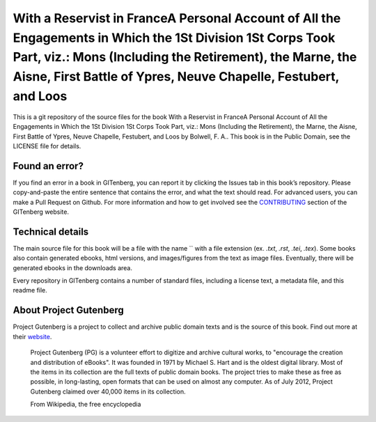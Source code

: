 =====================
With a Reservist in FranceA Personal Account of All the Engagements in Which the 1St Division 1St Corps Took Part, viz.: Mons (Including the Retirement), the Marne, the Aisne, First Battle of Ypres, Neuve Chapelle, Festubert, and Loos
=====================


This is a git repository of the source files for the book With a Reservist in FranceA Personal Account of All the Engagements in Which the 1St Division 1St Corps Took Part, viz.: Mons (Including the Retirement), the Marne, the Aisne, First Battle of Ypres, Neuve Chapelle, Festubert, and Loos by Bolwell, F. A.. This book is in the Public Domain, see the LICENSE file for details.

Found an error?
===============
If you find an error in a book in GITenberg, you can report it by clicking the Issues tab in this book’s repository. Please copy-and-paste the entire sentence that contains the error, and what the text should read. For advanced users, you can make a Pull Request on Github.  For more information and how to get involved see the CONTRIBUTING_ section of the GITenberg website.

.. _CONTRIBUTING: http://gitenberg.github.com/#contributing


Technical details
=================
The main source file for this book will be a file with the name `` with a file extension (ex. `.txt`, `.rst`, `.tei`, `.tex`). Some books also contain generated ebooks, html versions, and images/figures from the text as image files. Eventually, there will be generated ebooks in the downloads area.

Every repository in GITenberg contains a number of standard files, including a license text, a metadata file, and this readme file.


About Project Gutenberg
=======================
Project Gutenberg is a project to collect and archive public domain texts and is the source of this book. Find out more at their website_.

    Project Gutenberg (PG) is a volunteer effort to digitize and archive cultural works, to "encourage the creation and distribution of eBooks". It was founded in 1971 by Michael S. Hart and is the oldest digital library. Most of the items in its collection are the full texts of public domain books. The project tries to make these as free as possible, in long-lasting, open formats that can be used on almost any computer. As of July 2012, Project Gutenberg claimed over 40,000 items in its collection.

    From Wikipedia, the free encyclopedia

.. _website: http://www.gutenberg.org/